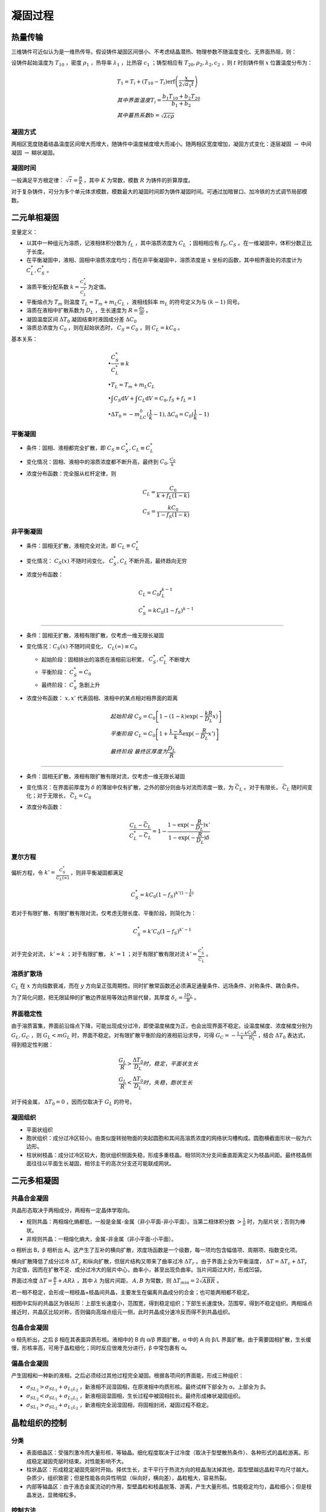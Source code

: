 凝固过程
========

热量传输
--------

三维铸件可近似认为是一维热传导。假设铸件凝固区间很小、不考虑结晶潜热、物理参数不随温度变化、无界面热阻，则： 

设铸件起始温度为 :math:`T_{10}` ，密度 :math:`\rho_1` ，热导率 :math:`\lambda_1` ，比热容 :math:`c_1` ；铸型相应有 :math:`T_{20},\rho_2,\lambda_2,c_2` ，则 :math:`t` 时刻铸件侧 :math:`x` 位置温度分布为：

.. math::

    &T_1=T_i+(T_{10}-T_i)\mathrm{erf}\left(\frac{x}{2\sqrt{a_1 t}}\right)\\
    &其中界面温度T_i=\frac{b_1 T_{10}+b_2 T_{20}}{b_1+b_2}\\
    &其中蓄热系数b=\sqrt{\lambda c\rho}

凝固方式
++++++++

两相区宽度随着结晶温度区间增大而增大，随铸件中温度梯度增大而减小。随两相区宽度增加，凝固方式变化：逐层凝固 :math:`\to` 中间凝固 :math:`\to` 糊状凝固。

凝固时间
++++++++

一般满足平方根定律：  :math:`\sqrt{\tau}=\frac{R}{K}` ，其中 :math:`K` 为常数，模数 :math:`R` 为铸件的折算厚度。

对于复杂铸件，可分为多个单元体求模数，模数最大的凝固时间即为铸件凝固时间。可通过加暗冒口、加冷铁的方式调节局部模数。

二元单相凝固
------------

变量定义： 

- 以其中一种组元为溶质，记液相体积分数为 :math:`f_L` ，其中溶质浓度为 :math:`C_L` ；固相相应有 :math:`f_S,C_S` 。在一维凝固中，体积分数正比于长度。
- 在平衡凝固中，液相、固相中溶质浓度均匀；而在非平衡凝固中，溶质浓度是 :math:`x` 坐标的函数，其中相界面处的浓度计为 :math:`C_L^*,C_S^*` 。
- 溶质平衡分配系数 :math:`k=\frac{C_S^*}{C_L^*}` 为定值。
- 平衡熔点为 :math:`T_m` 则温度 :math:`T_L=T_m+m_L C_L` ，液相线斜率 :math:`m_L` 的符号定义为与 :math:`(k-1)` 同号。
- 溶质在液相中扩散系数为 :math:`D_L` ，生长速度为 :math:`R=\frac{\mathrm{d}x}{\mathrm{d}t}` 。
- 凝固温度区间 :math:`\Delta T_0` 凝固结束时液固成分差 :math:`\Delta C_0` 
- 溶质总浓度为 :math:`C_0` ，则在起始状态时， :math:`C_S=C_0` ，则 :math:`C_L=kC_0` 。

基本关系： 

.. math::

    &\bullet \frac{C_S^*}{C_L^*}\equiv k\\
    &\bullet T_L=T_m+m_L C_L\\
    &\bullet \int C_S\mathrm{d}V+\int C_L\mathrm{d}V=C_0,f_S+f_L=1\\
    &\bullet \Delta T_0=-m_LC_0(\frac{1}{k}-1),\Delta C_0=C_0(\frac{1}{k}-1)

平衡凝固
++++++++

- 条件：固相、液相都完全扩散，即 :math:`C_S\equiv C_S^*,C_L\equiv C_L^*`
- 变化情况：固相、液相中的溶质浓度都不断升高，最终到 :math:`C_0,\frac{C_0}{k}` 
- 浓度分布函数：完全服从杠杆定律，则
    
  .. math::

      &C_L=\frac{C_0}{k+f_L(1-k)}\\
      &C_S=\frac{kC_0}{1-f_S(1-k)}
        

非平衡凝固
++++++++++

- 条件：固相无扩散，液相完全对流，即 :math:`C_L\equiv C_L^*`
- 变化情况： :math:`C_S(x)` 不随时间变化， :math:`C_S^*,C_L` 不断升高，最终趋向无穷
- 浓度分布函数：

  .. math::  

      &C_L=C_0f_L^{k-1}\\
      &C_S^*=kC_0(1-f_S)^{k-1}

---------

- 条件：固相无扩散，液相有限扩散，仅考虑一维无限长凝固
- 变化情况：:math:`C_S(x)` 不随时间变化， :math:`C_L(\infty)\equiv C_0` 

  - 起始阶段：固相排出的溶质在液相前沿积累， :math:`C_S^*,C_L^*` 不断增大 
  - 平衡阶段： :math:`C_S^*=C_0` 
  - 最终阶段： :math:`C_S^*` 急剧上升

- 浓度分布函数： :math:`x,x'` 代表固相、液相中的某点相对相界面的距离
  
  .. math:: 
    
      &起始阶段\ C_S=C_0\left[1-(1-k)\exp(-\frac{kR}{D_L}x)\right]\\
      &平衡阶段\ C_L=C_0\left[1+\frac{1-k}{k}\exp(-\frac{R}{D_L}x')\right]\\
      &最终阶段\ 最终区厚度为\frac{D_L}{R}

---------
        
- 条件：固相无扩散，液相有限扩散有限对流，仅考虑一维无限长凝固
- 变化情况：在界面前厚度为 :math:`\delta` 的薄层中仅有扩散，之外的部分则由与对流而浓度一致，为 :math:`\bar{C}_L` 。对于有限长， :math:`\bar{C}_L` 随时间变化；对于无限长， :math:`\bar{C}_L=C_0` 
- 浓度分布函数：
  
  .. math::

      \frac{C_L-\bar{C}_L}{C_L^*-\bar{C}_L}=1-\frac{1-\exp(-\frac{R}{D_L})x'}{1-\exp(-\frac{R}{D_L})\delta}

夏尔方程
++++++++

偏析方程，令 :math:`k'=\frac{C_S^*}{C_L(\infty)}` ，则非平衡凝固都满足 

.. math::
    C_S^*=kC_0(1-f_S)^{k'(1-\frac{1}{k})}

若对于有限扩散、有限扩散有限对流，仅考虑无限长度、平衡阶段，则简化为： 

.. math:: 

    C_S^*=k'C_0(1-f_S)^{k'-1}

对于完全对流， :math:`k'=k` ；对于有限扩散， :math:`k'=1` ；对于有限扩散有限对流 :math:`k'=\frac{C_S^*}{\bar{C}_L}` 。

溶质扩散场
++++++++++

:math:`C_L` 在 :math:`x` 方向指数衰减，而在 :math:`y` 方向呈正弦周期性。同时扩散常函数还必须满足通量条件、远场条件、对称条件、耦合条件。

为了简化问题，把无限延伸的扩散边界层用等效边界层代替，其厚度 :math:`\delta_c=\frac{2D_L}{R}` 。

界面稳定性
++++++++++

由于溶质富集，界面前沿熔点下降，可能出现成分过冷，即使温度梯度为正，也会出现界面不稳定。设温度梯度、浓度梯度分别为 :math:`G_L,G_C` ，则 :math:`G_L<mG_L` 时，界面不稳定。对有限扩散平衡阶段的液相前沿求导，可得 :math:`G_C=-\frac{1-k}{k}\frac{C_0R}{D_L}` ，结合 :math:`\Delta T_0` 表达式，得到稳定性判据：

.. math::

    &\frac{G_L}{R}>\frac{\Delta T_0}{D_L} 时，稳定，平面状生长\\
    &\frac{G_L}{R}<\frac{\Delta T_0}{D_L} 时，失稳，胞状生长

对于纯金属， :math:`\Delta T_0=0` ，因而仅取决于 :math:`G_L` 的符号。 

凝固组织
++++++++

- 平面状组织
- 胞状组织：成分过冷区较小。由类似旋转抛物面的突起圆胞和其间高溶质浓度的网络状沟槽构成。圆胞横截面形状一般为六边形。
- 柱状树枝晶：成分过冷区较大，胞状组织侧面失稳，形成多重枝晶。相邻同次分支间垂直距离定义为枝晶间距。最终枝晶侧面往往以平面生长凝固，相邻主干的高次分支还可能联成网状。

二元多相凝固
------------

共晶合金凝固
++++++++++++

共晶形态取决于两相成分，两相有一定晶体学取向。 

- 规则共晶：两相熔化熵都低，一般是金属-金属（非小平面-非小平面）。当第二相体积分数 :math:`>\frac{1}{\pi}` 时，为层片状；否则为棒状。
- 非规则共晶：一相熔化熵大，金属-非金属（非小平面-小平面）。

α 相析出 B，β 相析出 A。这产生了互补的横向扩散，浓度场函数是一个级数，每一项均包含幅值项、周期项、指数变化项。

横向扩散降低了成分过冷 :math:`\Delta T_c` 和纵向扩散，但层片结构又带来了曲率过冷 :math:`\Delta T_r` 。由于界面上全为平衡温度， :math:`\Delta T=\Delta T_c+\Delta T_r` 为定值，因而在扩散不足、成分过冷大的层片中心，曲率小，甚至出现负曲率。当片间距过大时，形成凹袋。

界面过冷度 :math:`\Delta T=\frac{B}{\lambda}+AR\lambda` ，其中 :math:`\lambda` 为层片间距， :math:`A,B` 为常数，则 :math:`\Delta T_{min}=2\sqrt{ABR}` 。

若一相不稳定，会形成一相枝晶+枝晶间共晶，主要发生在偏离共晶成分的合金；也可能两相都不稳定。 

相图中实际的共晶区为铁砧形：上部生长速度小，范围宽，得到稳定组织；下部生长速度快，范围窄，得到不稳定组织。两相熔点接近时，共晶区比较对称，否则偏向高熔点组元一侧，此时共晶成分速冷反而得不到共晶组织。

包晶合金凝固
++++++++++++

α 相先析出，之后 β 相在其表面异质形核。液相中的 B 向 α/β 界面扩散，α 中的 A 向 β/L 界面扩散。由于需要固相扩散，生长缓慢，形核率高，可用于晶粒细化；同时反应很难充分进行，β 中常包裹有 α。

偏晶合金凝固
++++++++++++

产生固相和一种新的液相，之后必须经过其他过程完全凝固。根据各项间的界面能，形成三种组织： 

-  :math:`\sigma_{SL_2}>\sigma_{SL_1}+\sigma_{L_1L_2}` ，新液相不润湿固相，在原液相中均质形核。最终试样下部全为 α，上部全为 β。
-  :math:`\sigma_{SL_2}<\sigma_{SL_1}+\sigma_{L_1L_2}` ，新液相润湿固相，生长过程中被固相拉长。最终形成棒状凝固组织。
-  :math:`\sigma_{SL_1}>\sigma_{SL_2}+\sigma_{L_1L_2}` ，新液相完全润湿固相，将固相封闭，凝固过程不稳定。
   
晶粒组织的控制
--------------

分类
++++

- 表面细晶区：受强烈激冷而大量形核，等轴晶。细化程度取决于过冷度（取决于型壁散热条件）、各种形式的晶粒游离。形成稳定凝固壳层时结束。对性能影响不大。
- 柱状晶区：形成稳定凝固壳层时开始。择优生长，主干平行于热流方向的枝晶淘汰掉其他，距型壁越远晶粒平均尺寸越大。杂质少，组织致密；但是性能各向异性明显（纵向好，横向差），晶粒粗大，容易热裂。
- 内部等轴晶区：由于液态金属流动的作用，型壁晶粒和枝晶脱落、游离，产生大量形核。性能稳定均匀，晶粒细小；但是枝晶发达，显微缩松多。

控制方法
++++++++

扩大等轴晶区的关键在于 **提高形核率** ，为此应增强激冷、促进脆弱枝晶形成。 同时，应追求较小的晶粒大小。 

- 变质处理：加入强形核剂，加入强成分过冷元素
- 低温浇注，快速冷却
- 强化对流（增强液流冲刷，搅拌）
- 宽结晶温度范围和小温度梯度
- 溶质含量高， :math:`k` 偏离 1 较远
- 动态晶粒细化：振动，搅拌
  
二次枝晶间距对机械性能的影响甚于晶粒大小，晶粒细化同时减小二次枝晶间距的方法：薄壁速冷；具有显微激冷作用的悬浮铸造；强成分过冷孕育剂、稀土孕育剂；低温浇注。

液态金属的流动
++++++++++++++

根据驱动力可分为三种： 

- 自然对流：浓度梯度驱动（源于温度和成分梯度）
- 强迫对流：外力驱动
- 界面张力流：不同相之间的界面张力梯度驱动（源于温度和成分梯度）
  
液态金属流动的影响： 

- 加速传热传质（加速过热热量散失，改变界面前沿溶质分布），减小温度梯度
- 使型壁晶粒、枝晶分支脱落，增大形核率
- 改变枝晶生长方向（迎流生长）
- 枝晶间流动，利于补缩，但也造成缩松和通道偏析（一串厘米级不连续偏析线）

凝固缺陷
--------

偏析
++++

铸件中化学成分不均匀的现象。分类： 

- 微观偏析：
  
  - 枝晶偏析，枝晶溶质浓度高于主干，满足夏尔方程，可通过偏析系数 :math:`|1-k|` 表征其偏析程度
  - 晶界偏析，溶质和低熔点杂质富集于晶界
  - 胞状偏析， :math:`k<1` 时六方断面溶质富集， :math:`k>1` 时溶质贫化

- 宏观偏析：常见于大型铸件，如 “A” 形偏析带、“V” 形偏析带。液体流动速度与等温线移动速度之比 :math:`\frac v u` 越小，越可能偏析。
  
  - 正常偏析：凝固温度区间窄时，液相流动影响不大，按照液相有限扩散偏析
  - 逆偏析：与正常偏析相反，表面溶质含量低，底部溶质含量高

气体
++++

气体元素可以以固溶体、化合物、气态存在。金属形成稳定化合物时，气体溶解度降低。 :math:`Mg,Na,Ca` 使 :math:`Al` 合金表面膜输送，吸气快；而 :math:`Be` 使其表面膜致密。脱氧能力强的元素与水蒸气中氧化合，增加氢的溶解度。

气体析出的方式： 

- 扩散逸出
- 化合形成夹杂物
- 以气泡形式析出，要经过形核、长大，服从 Stokes 上浮公式

夹杂
++++

金属内部或表面存在的与基本金属成分不同的物质，可按照来源、组成、形状等分类。 

夹杂物在运动过程中相互碰撞，聚合长大。在粘度较高时，聚合成粗糙的多链球状。可以使用精炼或过滤的方法去除夹杂。精炼过程服从 Stokes 上浮公式。

裂纹
++++

根本原因是线收缩，分类： 

+--------+------------------------------------+----------------------------------------------------+
| 类别   | 形成条件                           | 防止方法                                           |
+========+====================================+====================================================+
| 热应力 | 铸件壁厚不均匀，各部分冷却速度不同 | \-                                                 |
+--------+------------------------------------+----------------------------------------------------+
| 热裂   | 稍高于固相线温度                   | 选择凝固温度区间窄的合金，减小机械应力，控制含硫量 |
+--------+------------------------------------+----------------------------------------------------+
| 冷裂   | 固相线温度以下，内应力大于强度     | 壁厚尽量均匀，确保同时凝固，控制含磷量             |
+--------+------------------------------------+----------------------------------------------------+

缩孔缩松
++++++++

根本原因是体收缩得不到补充，大而集中为缩孔，反之为缩松。 

防止方法： 

- 控制凝固次序，顺序凝固而非同时凝固
- 冒口补缩